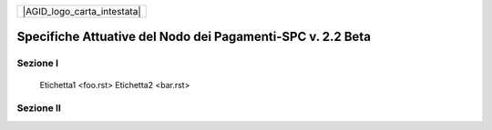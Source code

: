 +-----------------------------+
| |AGID_logo_carta_intestata| |
+-----------------------------+

###########################################################
Specifiche Attuative del Nodo dei Pagamenti-SPC v. 2.2 Beta
###########################################################

    .. toctree::
       :numbered:



Sezione I
---------

        Etichetta1 <foo.rst>
        Etichetta2 <bar.rst>

Sezione II
----------

